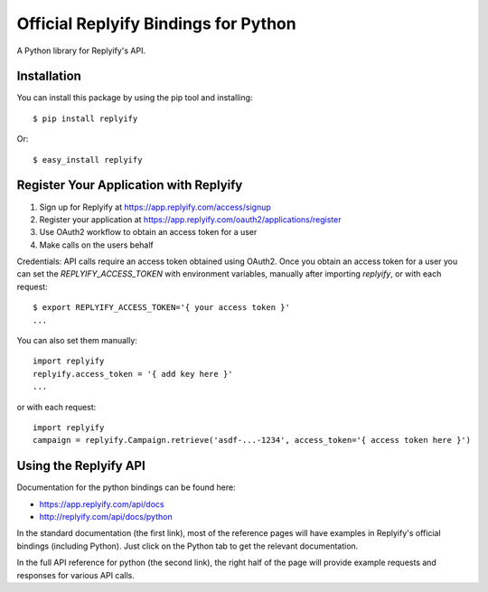 Official Replyify Bindings for Python
=====================================

A Python library for Replyify's API.


Installation
------------

You can install this package by using the pip tool and installing:
::
    $ pip install replyify
    
Or:
::
    $ easy_install replyify
    

Register Your Application with Replyify
----------------------------------------

1) Sign up for Replyify at https://app.replyify.com/access/signup
2) Register your application at https://app.replyify.com/oauth2/applications/register
3) Use OAuth2 workflow to obtain an access token for a user
4) Make calls on the users behalf

Credentials:
API calls require an access token obtained using OAuth2.  Once you obtain an access token for a user you can set the `REPLYIFY_ACCESS_TOKEN` with environment variables, manually after importing `replyify`, or with each request:
::
	$ export REPLYIFY_ACCESS_TOKEN='{ your access token }'
	...

You can also set them manually:
::
	import replyify
	replyify.access_token = '{ add key here }'
	...

or with each request:
::
	import replyify
	campaign = replyify.Campaign.retrieve('asdf-...-1234', access_token='{ access token here }')

	

Using the Replyify API
----------------------

Documentation for the python bindings can be found here:

- https://app.replyify.com/api/docs
- http://replyify.com/api/docs/python

In the standard documentation (the first link), most of the reference pages will have examples in Replyify's official bindings (including Python). Just click on the Python tab to get the relevant documentation.

In the full API reference for python (the second link), the right half of the page will provide example requests and responses for various API calls.